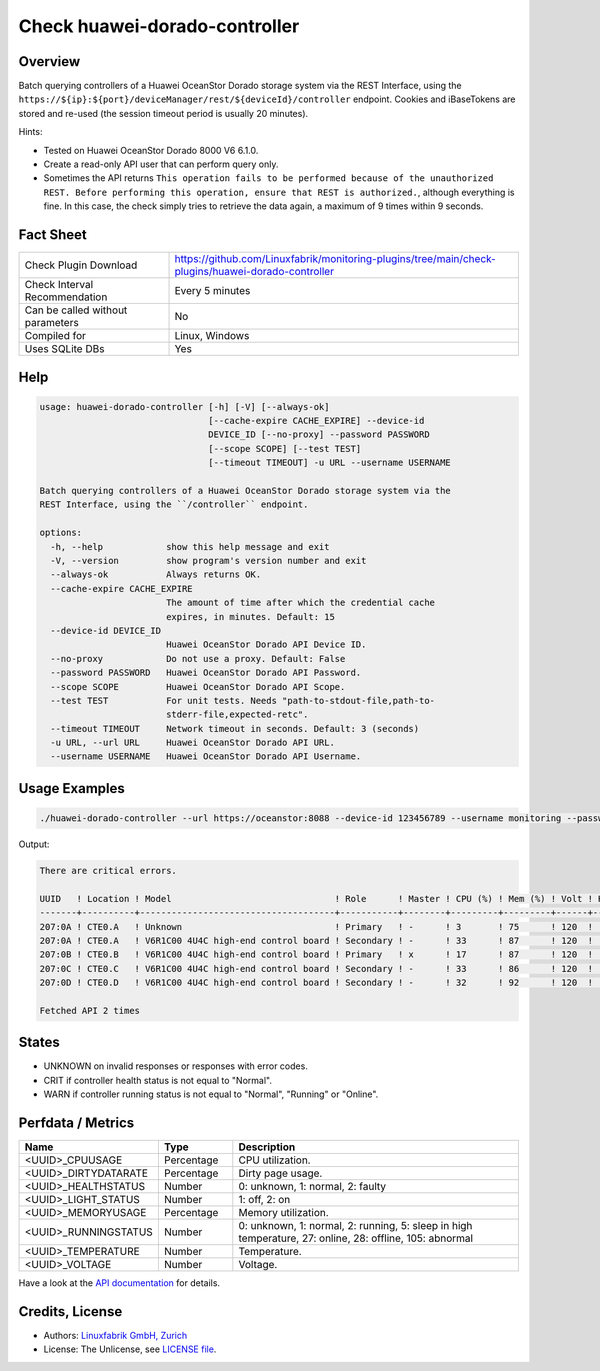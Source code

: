 Check huawei-dorado-controller
==============================

Overview
--------

Batch querying controllers of a Huawei OceanStor Dorado storage system via the REST Interface, using the ``https://${ip}:${port}/deviceManager/rest/${deviceId}/controller`` endpoint. Cookies and iBaseTokens are stored and re-used (the session timeout period is usually 20 minutes).

Hints:

* Tested on Huawei OceanStor Dorado 8000 V6 6.1.0.
* Create a read-only API user that can perform query only.
* Sometimes the API returns ``This operation fails to be performed because of the unauthorized REST. Before performing this operation, ensure that REST is authorized.``, although everything is fine. In this case, the check simply tries to retrieve the data again, a maximum of 9 times within 9 seconds.


Fact Sheet
----------

.. csv-table::
    :widths: 30, 70
    
    "Check Plugin Download",                "https://github.com/Linuxfabrik/monitoring-plugins/tree/main/check-plugins/huawei-dorado-controller"
    "Check Interval Recommendation",        "Every 5 minutes"
    "Can be called without parameters",     "No"
    "Compiled for",                         "Linux, Windows"
    "Uses SQLite DBs",                      "Yes"


Help
----

.. code-block:: text

    usage: huawei-dorado-controller [-h] [-V] [--always-ok]
                                    [--cache-expire CACHE_EXPIRE] --device-id
                                    DEVICE_ID [--no-proxy] --password PASSWORD
                                    [--scope SCOPE] [--test TEST]
                                    [--timeout TIMEOUT] -u URL --username USERNAME

    Batch querying controllers of a Huawei OceanStor Dorado storage system via the
    REST Interface, using the ``/controller`` endpoint.

    options:
      -h, --help            show this help message and exit
      -V, --version         show program's version number and exit
      --always-ok           Always returns OK.
      --cache-expire CACHE_EXPIRE
                            The amount of time after which the credential cache
                            expires, in minutes. Default: 15
      --device-id DEVICE_ID
                            Huawei OceanStor Dorado API Device ID.
      --no-proxy            Do not use a proxy. Default: False
      --password PASSWORD   Huawei OceanStor Dorado API Password.
      --scope SCOPE         Huawei OceanStor Dorado API Scope.
      --test TEST           For unit tests. Needs "path-to-stdout-file,path-to-
                            stderr-file,expected-retc".
      --timeout TIMEOUT     Network timeout in seconds. Default: 3 (seconds)
      -u URL, --url URL     Huawei OceanStor Dorado API URL.
      --username USERNAME   Huawei OceanStor Dorado API Username.


Usage Examples
--------------

.. code-block:: bash

    ./huawei-dorado-controller --url https://oceanstor:8088 --device-id 123456789 --username monitoring --password mypass

Output:

.. code-block:: text

    There are critical errors.

    UUID   ! Location ! Model                               ! Role      ! Master ! CPU (%) ! Mem (%) ! Volt ! Health     ! Running 
    -------+----------+-------------------------------------+-----------+--------+---------+---------+------+------------+---------
    207:0A ! CTE0.A   ! Unknown                             ! Primary   ! -      ! 3       ! 75      ! 120  ! [CRITICAL] ! [OK]    
    207:0A ! CTE0.A   ! V6R1C00 4U4C high-end control board ! Secondary ! -      ! 33      ! 87      ! 120  ! [OK]       ! [OK]    
    207:0B ! CTE0.B   ! V6R1C00 4U4C high-end control board ! Primary   ! x      ! 17      ! 87      ! 120  ! [OK]       ! [OK]    
    207:0C ! CTE0.C   ! V6R1C00 4U4C high-end control board ! Secondary ! -      ! 33      ! 86      ! 120  ! [OK]       ! [OK]    
    207:0D ! CTE0.D   ! V6R1C00 4U4C high-end control board ! Secondary ! -      ! 32      ! 92      ! 120  ! [OK]       ! [OK]

    Fetched API 2 times


States
------

* UNKNOWN on invalid responses or responses with error codes.
* CRIT if controller health status is not equal to "Normal".
* WARN if controller running status is not equal to "Normal", "Running" or "Online".


Perfdata / Metrics
------------------

.. csv-table::
    :widths: 25, 15, 60
    :header-rows: 1
    
    Name,                                       Type,               Description                                           
    <UUID>_CPUUSAGE,                            Percentage,         CPU utilization.
    <UUID>_DIRTYDATARATE,                       Percentage,         Dirty page usage.
    <UUID>_HEALTHSTATUS,                        Number,             "0: unknown, 1: normal, 2: faulty"
    <UUID>_LIGHT_STATUS,                        Number,             "1: off, 2: on"
    <UUID>_MEMORYUSAGE,                         Percentage,         Memory utilization.
    <UUID>_RUNNINGSTATUS,                       Number,             "0: unknown, 1: normal, 2: running, 5: sleep in high temperature, 27: online, 28: offline, 105: abnormal"
    <UUID>_TEMPERATURE,                         Number,             Temperature.
    <UUID>_VOLTAGE,                             Number,             Voltage.

Have a look at the `API documentation <https://support.huawei.com/enterprise/en/doc/EDOC1100144155/387d790e/overview>`_ for details.


Credits, License
----------------

* Authors: `Linuxfabrik GmbH, Zurich <https://www.linuxfabrik.ch>`_
* License: The Unlicense, see `LICENSE file <https://unlicense.org/>`_.
